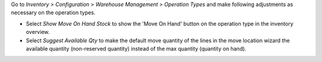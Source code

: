 Go to *Inventory > Configuration > Warehouse Management > Operation Types* and make
following adjustments as necessary on the operation types.

* Select *Show Move On Hand Stock* to show the 'Move On Hand' button on the operation
  type in the inventory overview.
* Select *Suggest Available Qty* to make the default move quantity of the lines in the
  move location wizard the available quantity (non-reserved quantity) instead of the
  max quantity (quantity on hand).
